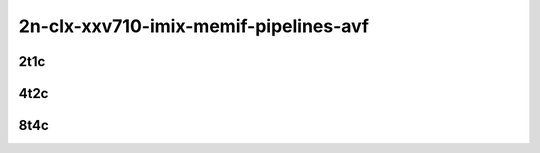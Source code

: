 2n-clx-xxv710-imix-memif-pipelines-avf
``````````````````````````````````````

2t1c
::::

.. raw:: html

    <a name="imix-2t1c-base-avf"></a>
    <center>
    Links to builds:
    <a href="https://packagecloud.io/app/fdio/master/search?dist=ubuntu%2Fbionic" target="_blank">vpp-ref</a>,
    <a href="https://jenkins.fd.io/view/csit/job/csit-vpp-perf-mrr-weekly-master-2n-clx" target="_blank">csit-ref</a>
    <iframe width="1100" height="800" frameborder="0" scrolling="no" src="../_static/vpp/2n-clx-xxv710-imix-2t1c-memif-pipelines-avf.html"></iframe>
    <p><br><br></p>
    </center>

4t2c
::::

.. raw:: html

    <a name="imix-4t2c-base-avf"></a>
    <center>
    Links to builds:
    <a href="https://packagecloud.io/app/fdio/master/search?dist=ubuntu%2Fbionic" target="_blank">vpp-ref</a>,
    <a href="https://jenkins.fd.io/view/csit/job/csit-vpp-perf-mrr-weekly-master-2n-clx" target="_blank">csit-ref</a>
    <iframe width="1100" height="800" frameborder="0" scrolling="no" src="../_static/vpp/2n-clx-xxv710-imix-4t2c-memif-pipelines-avf.html"></iframe>
    <p><br><br></p>
    </center>

8t4c
::::

.. raw:: html

    <a name="imix-8t4c-base-avf"></a>
    <center>
    Links to builds:
    <a href="https://packagecloud.io/app/fdio/master/search?dist=ubuntu%2Fbionic" target="_blank">vpp-ref</a>,
    <a href="https://jenkins.fd.io/view/csit/job/csit-vpp-perf-mrr-weekly-master-2n-clx" target="_blank">csit-ref</a>
    <iframe width="1100" height="800" frameborder="0" scrolling="no" src="../_static/vpp/2n-clx-xxv710-imix-8t4c-memif-pipelines-avf.html"></iframe>
    <p><br><br></p>
    </center>
